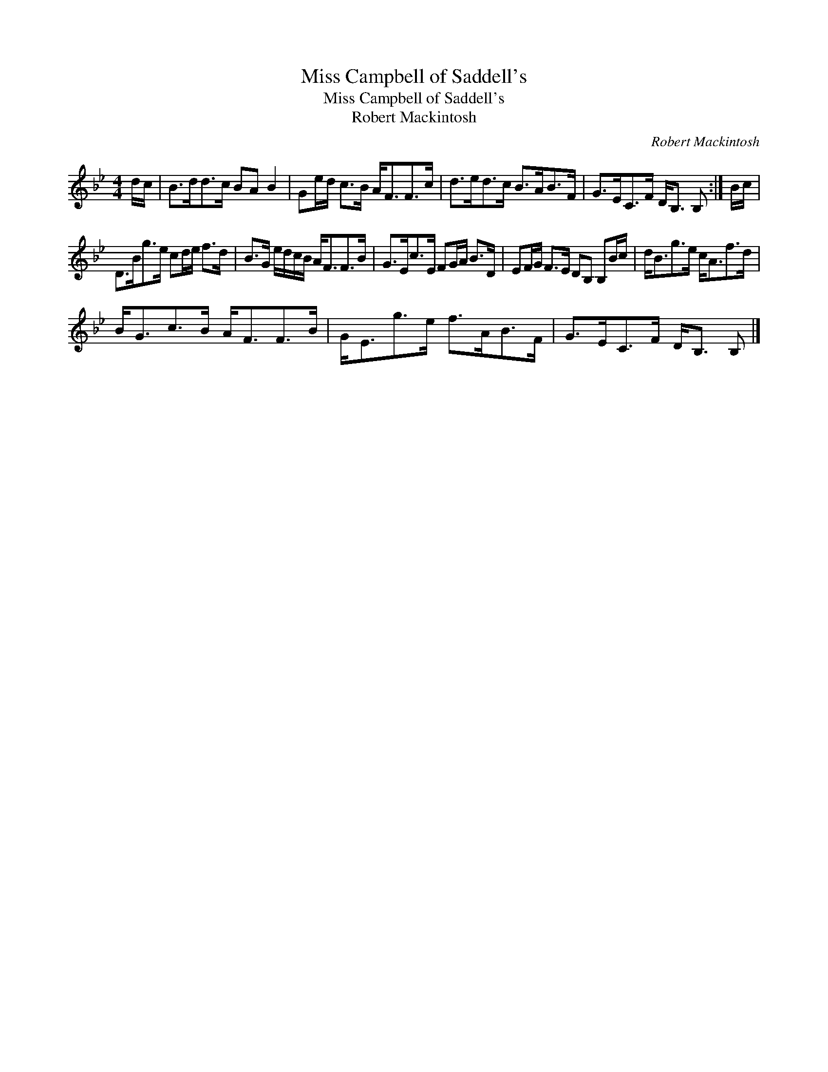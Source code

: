 X:1
T:Miss Campbell of Saddell's
T:Miss Campbell of Saddell's
T:Robert Mackintosh
C:Robert Mackintosh
L:1/8
M:4/4
K:Bb
V:1 treble 
V:1
 d/c/ | B>dd>c BA B2 | Ge/d/ c>B A<FF>c | d>ed>c B>AB>F | G>EC>F D<B, B, :| B/c/ | %6
 D>Bg>e cd/e/ f>d | B>G e/d/c/B/ A<FF>B | G>Ec>E FG/A/ B>D | EF/G/ F>E DB, B,B/c/ | d<Bg>e c<Af>d | %11
 B<Gc>B A<FF>B | G<Eg>e f>AB>F | G>EC>F D<B, B, |] %14

